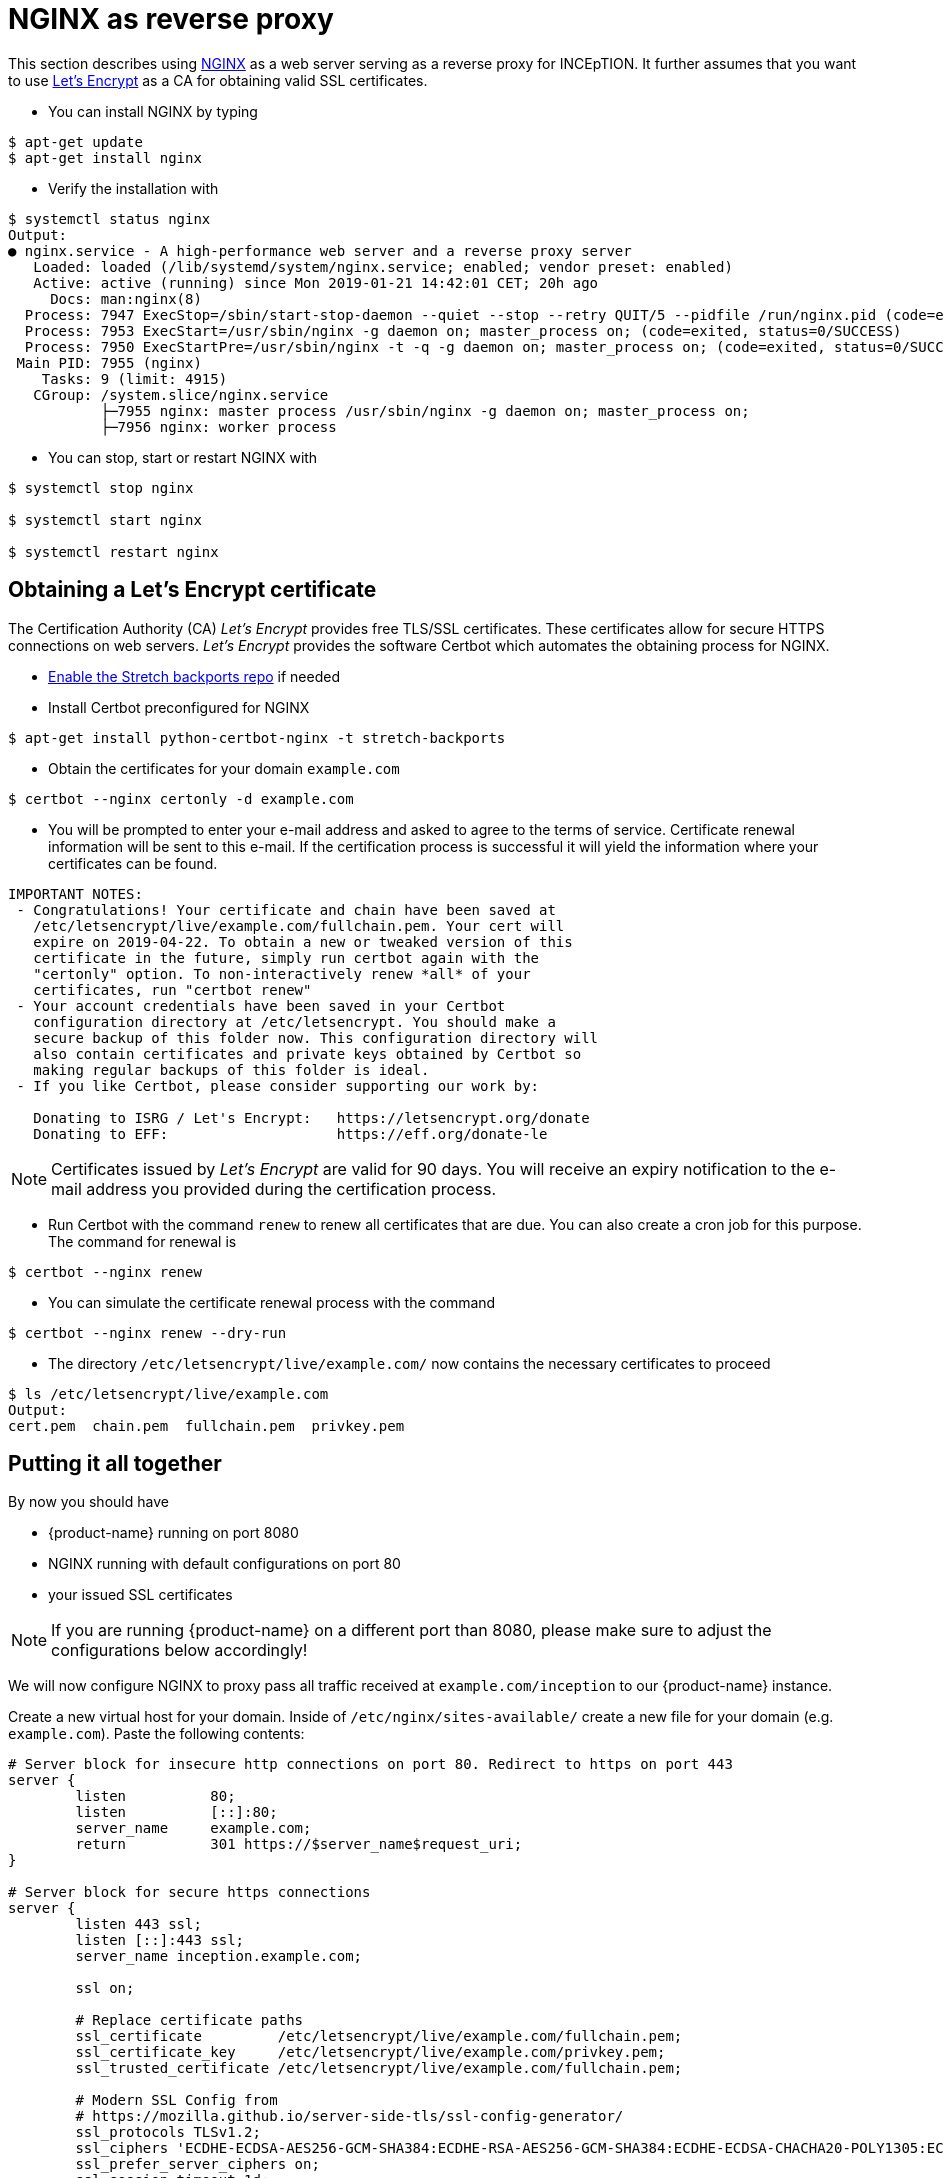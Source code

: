 // Licensed to the Technische Universität Darmstadt under one
// or more contributor license agreements.  See the NOTICE file
// distributed with this work for additional information
// regarding copyright ownership.  The Technische Universität Darmstadt 
// licenses this file to you under the Apache License, Version 2.0 (the
// "License"); you may not use this file except in compliance
// with the License.
//  
// http://www.apache.org/licenses/LICENSE-2.0
// 
// Unless required by applicable law or agreed to in writing, software
// distributed under the License is distributed on an "AS IS" BASIS,
// WITHOUT WARRANTIES OR CONDITIONS OF ANY KIND, either express or implied.
// See the License for the specific language governing permissions and
// limitations under the License.

= NGINX as reverse proxy

This section describes using link:https://www.nginx.com/[NGINX] as a web server serving as a reverse proxy for INCEpTION.
It further assumes that you want to use link:https://letsencrypt.org/[Let's Encrypt] as a CA for obtaining valid SSL certificates.

* You can install NGINX by typing

----
$ apt-get update
$ apt-get install nginx
----

* Verify the installation with

----
$ systemctl status nginx
Output:
● nginx.service - A high-performance web server and a reverse proxy server
   Loaded: loaded (/lib/systemd/system/nginx.service; enabled; vendor preset: enabled)
   Active: active (running) since Mon 2019-01-21 14:42:01 CET; 20h ago
     Docs: man:nginx(8)
  Process: 7947 ExecStop=/sbin/start-stop-daemon --quiet --stop --retry QUIT/5 --pidfile /run/nginx.pid (code=exited, status=0/SUCCESS)
  Process: 7953 ExecStart=/usr/sbin/nginx -g daemon on; master_process on; (code=exited, status=0/SUCCESS)
  Process: 7950 ExecStartPre=/usr/sbin/nginx -t -q -g daemon on; master_process on; (code=exited, status=0/SUCCESS)
 Main PID: 7955 (nginx)
    Tasks: 9 (limit: 4915)
   CGroup: /system.slice/nginx.service
           ├─7955 nginx: master process /usr/sbin/nginx -g daemon on; master_process on;
           ├─7956 nginx: worker process
----

* You can stop, start or restart NGINX with

----
$ systemctl stop nginx

$ systemctl start nginx

$ systemctl restart nginx
----

== Obtaining a Let's Encrypt certificate

The Certification Authority (CA) _Let's Encrypt_ provides free TLS/SSL certificates.
These certificates allow for secure HTTPS connections on web servers.
_Let's Encrypt_ provides the software Certbot which automates the obtaining process for NGINX.

* link:https://backports.debian.org/Instructions/[Enable the Stretch backports repo] if needed

* Install Certbot preconfigured for NGINX

----
$ apt-get install python-certbot-nginx -t stretch-backports
----

* Obtain the certificates for your domain `example.com`

----
$ certbot --nginx certonly -d example.com
----

* You will be prompted to enter your e-mail address and asked to agree to the terms of service.
Certificate renewal information will be sent to this e-mail.
If the certification process is successful it will yield the information where your certificates can be found.

----
IMPORTANT NOTES:
 - Congratulations! Your certificate and chain have been saved at
   /etc/letsencrypt/live/example.com/fullchain.pem. Your cert will
   expire on 2019-04-22. To obtain a new or tweaked version of this
   certificate in the future, simply run certbot again with the
   "certonly" option. To non-interactively renew *all* of your
   certificates, run "certbot renew"
 - Your account credentials have been saved in your Certbot
   configuration directory at /etc/letsencrypt. You should make a
   secure backup of this folder now. This configuration directory will
   also contain certificates and private keys obtained by Certbot so
   making regular backups of this folder is ideal.
 - If you like Certbot, please consider supporting our work by:

   Donating to ISRG / Let's Encrypt:   https://letsencrypt.org/donate
   Donating to EFF:                    https://eff.org/donate-le
----

NOTE: Certificates issued by _Let's Encrypt_ are valid for 90 days.
You will receive an expiry notification to the e-mail address you provided during the certification process.

* Run Certbot with the command `renew` to renew all certificates that are due.
You can also create a cron job for this purpose.
The command for renewal is

----
$ certbot --nginx renew
----

* You can simulate the certificate renewal process with the command

----
$ certbot --nginx renew --dry-run
----

* The directory `/etc/letsencrypt/live/example.com/` now contains the necessary certificates to proceed

----
$ ls /etc/letsencrypt/live/example.com
Output:
cert.pem  chain.pem  fullchain.pem  privkey.pem
----

== Putting it all together

By now you should have

* {product-name} running on port 8080
* NGINX running with default configurations on port 80
* your issued SSL certificates

NOTE: If you are running {product-name} on a different port than 8080, please make sure to adjust the configurations below accordingly!

We will now configure NGINX to proxy pass all traffic received at `example.com/inception` to our {product-name} instance.

Create a new virtual host for your domain.
Inside of `/etc/nginx/sites-available/` create a new file for your domain (e.g. `example.com`).
Paste the following contents:

----
# Server block for insecure http connections on port 80. Redirect to https on port 443
server {
        listen          80;
        listen          [::]:80;
        server_name     example.com;
        return          301 https://$server_name$request_uri;
}

# Server block for secure https connections
server {
        listen 443 ssl;
        listen [::]:443 ssl;
        server_name inception.example.com;

        ssl on;

        # Replace certificate paths
        ssl_certificate         /etc/letsencrypt/live/example.com/fullchain.pem;
        ssl_certificate_key     /etc/letsencrypt/live/example.com/privkey.pem;
        ssl_trusted_certificate /etc/letsencrypt/live/example.com/fullchain.pem;

        # Modern SSL Config from
        # https://mozilla.github.io/server-side-tls/ssl-config-generator/
        ssl_protocols TLSv1.2;
        ssl_ciphers 'ECDHE-ECDSA-AES256-GCM-SHA384:ECDHE-RSA-AES256-GCM-SHA384:ECDHE-ECDSA-CHACHA20-POLY1305:ECDHE-RSA-CHACHA20-POLY1305:ECDHE-ECDSA-AES128-GCM-SHA256:ECDHE-ECDSA-AES256-SHA384:ECDHE-RSA-AES256-SHA384:ECDHE-ECDSA-AES128-SHA256:ECDHE-RSA-AES128-SHA256';
        ssl_prefer_server_ciphers on;
        ssl_session_timeout 1d;
        ssl_session_tickets off;
        add_header Strict-Transport-Security max-age=15768000;
        ssl_stapling on;
        ssl_stapling_verify on;

        ignore_invalid_headers off; #pass through headers from INCEpTION which are considered invalid by NGINX server.

        # Change body size if needed. This defines the maximum upload size for files.
        client_max_body_size    10M;

        # Uncommend this for a redirect from example.com to example.com/inception
        #location / {
        #    return 301 https://$host/inception;
        #}

        location /ws {
            proxy_pass http://127.0.0.1:8080;
            proxy_http_version 1.1;
            proxy_set_header Upgrade $http_upgrade;
            proxy_set_header Connection "Upgrade";
            proxy_set_header Host $host;
        }

        location ^~ /inception/ {
            proxy_pass http://127.0.0.1:8080/inception/;
            proxy_redirect http://inception.example.com/ /;
            proxy_http_version 1.1;

            proxy_set_header   Host             $host;
            proxy_set_header   X-Real-IP        $remote_addr;
            proxy_set_header   X-Forwarded-For  $proxy_add_x_forwarded_for;
            proxy_set_header   X-Forwarded-Proto $scheme;
            proxy_max_temp_file_size 0;

            proxy_connect_timeout      180;
            proxy_send_timeout         180;
            proxy_read_timeout         180;

            proxy_temp_file_write_size 64k;

            # Required for new HTTP-based CLI
            proxy_request_buffering off;
            proxy_buffering off; # Required for HTTP-based CLI to work over SSL
            proxy_set_header Connection ""; # Clear for keepalive
    }

    # Deny access to Apache .htaccess files. They have no special meaning for NGINX and might leak sensitive information
    location ~ /\.ht {
            deny all;
    }
}
----

Create a symlink for the new configuration file to the folder for accessible websites:

----
$ ln -s /etc/nginx/sites-available/example.com /etc/nginx/sites-enabled/example.com
----

Test if the NGINX configuration file works without restarting (and possibly breaking) the webserver:

----
$ nginx -t
Output:
nginx: the configuration file /etc/nginx/nginx.conf syntax is ok
nginx: configuration file /etc/nginx/nginx.conf test is successful
----

If the config works restart the webserver to enable the new site

----
$ service nginx restart
----

